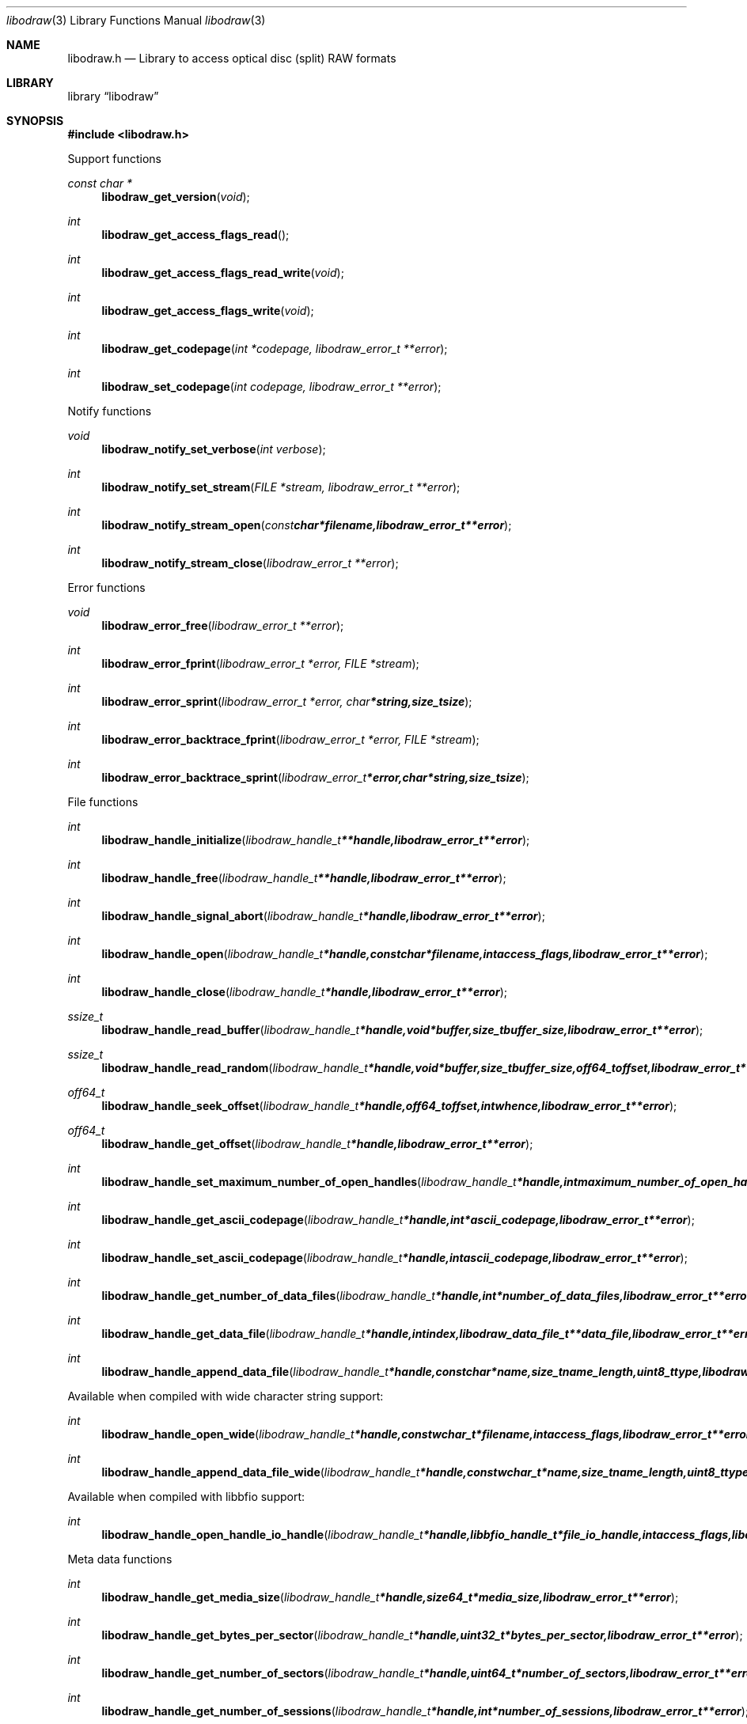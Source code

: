.Dd January 19, 2014
.Dt libodraw 3
.Os libodraw
.Sh NAME
.Nm libodraw.h
.Nd Library to access optical disc (split) RAW formats
.Sh LIBRARY
.Lb libodraw
.Sh SYNOPSIS
.In libodraw.h
.Pp
Support functions
.Ft const char *
.Fn libodraw_get_version "void"
.Ft int
.Fn libodraw_get_access_flags_read
.Ft int
.Fn libodraw_get_access_flags_read_write "void"
.Ft int
.Fn libodraw_get_access_flags_write "void"
.Ft int
.Fn libodraw_get_codepage "int *codepage, libodraw_error_t **error"
.Ft int
.Fn libodraw_set_codepage "int codepage, libodraw_error_t **error"
.Pp
Notify functions
.Ft void
.Fn libodraw_notify_set_verbose "int verbose"
.Ft int
.Fn libodraw_notify_set_stream "FILE *stream, libodraw_error_t **error"
.Ft int
.Fn libodraw_notify_stream_open "const char *filename, libodraw_error_t **error"
.Ft int
.Fn libodraw_notify_stream_close "libodraw_error_t **error"
.Pp
Error functions
.Ft void 
.Fn libodraw_error_free "libodraw_error_t **error"
.Ft int
.Fn libodraw_error_fprint "libodraw_error_t *error, FILE *stream"
.Ft int
.Fn libodraw_error_sprint "libodraw_error_t *error, char *string, size_t size"
.Ft int 
.Fn libodraw_error_backtrace_fprint "libodraw_error_t *error, FILE *stream"
.Ft int
.Fn libodraw_error_backtrace_sprint "libodraw_error_t *error, char *string, size_t size"
.Pp
File functions
.Ft int
.Fn libodraw_handle_initialize "libodraw_handle_t **handle, libodraw_error_t **error"
.Ft int
.Fn libodraw_handle_free "libodraw_handle_t **handle, libodraw_error_t **error"
.Ft int
.Fn libodraw_handle_signal_abort "libodraw_handle_t *handle, libodraw_error_t **error"
.Ft int
.Fn libodraw_handle_open "libodraw_handle_t *handle, const char *filename, int access_flags, libodraw_error_t **error"
.Ft int
.Fn libodraw_handle_close "libodraw_handle_t *handle, libodraw_error_t **error"
.Ft ssize_t
.Fn libodraw_handle_read_buffer "libodraw_handle_t *handle, void *buffer, size_t buffer_size, libodraw_error_t **error"
.Ft ssize_t
.Fn libodraw_handle_read_random "libodraw_handle_t *handle, void *buffer, size_t buffer_size, off64_t offset, libodraw_error_t **error"
.Ft off64_t
.Fn libodraw_handle_seek_offset "libodraw_handle_t *handle, off64_t offset, int whence, libodraw_error_t **error"
.Ft off64_t
.Fn libodraw_handle_get_offset "libodraw_handle_t *handle, libodraw_error_t **error"
.Ft int
.Fn libodraw_handle_set_maximum_number_of_open_handles "libodraw_handle_t *handle, int maximum_number_of_open_handles, libodraw_error_t **error"
.Ft int
.Fn libodraw_handle_get_ascii_codepage "libodraw_handle_t *handle, int *ascii_codepage, libodraw_error_t **error"
.Ft int
.Fn libodraw_handle_set_ascii_codepage "libodraw_handle_t *handle, int ascii_codepage, libodraw_error_t **error"
.Ft int
.Fn libodraw_handle_get_number_of_data_files "libodraw_handle_t *handle, int *number_of_data_files, libodraw_error_t **error"
.Ft int
.Fn libodraw_handle_get_data_file "libodraw_handle_t *handle, int index, libodraw_data_file_t **data_file, libodraw_error_t **error"
.Ft int
.Fn libodraw_handle_append_data_file "libodraw_handle_t *handle, const char *name, size_t name_length, uint8_t type, libodraw_error_t **error"
.Pp
Available when compiled with wide character string support:
.Ft int
.Fn libodraw_handle_open_wide "libodraw_handle_t *handle, const wchar_t *filename, int access_flags, libodraw_error_t **error"
.Ft int
.Fn libodraw_handle_append_data_file_wide "libodraw_handle_t *handle, const wchar_t *name, size_t name_length, uint8_t type, libodraw_error_t **error"
.Pp
Available when compiled with libbfio support:
.Ft int
.Fn libodraw_handle_open_handle_io_handle "libodraw_handle_t *handle, libbfio_handle_t *file_io_handle, int access_flags, libodraw_error_t **error"
.Pp
Meta data functions
.Ft int
.Fn libodraw_handle_get_media_size "libodraw_handle_t *handle, size64_t *media_size, libodraw_error_t **error"
.Ft int
.Fn libodraw_handle_get_bytes_per_sector "libodraw_handle_t *handle, uint32_t *bytes_per_sector, libodraw_error_t **error"
.Ft int
.Fn libodraw_handle_get_number_of_sectors "libodraw_handle_t *handle, uint64_t *number_of_sectors, libodraw_error_t **error );
.Ft int
.Fn libodraw_handle_get_number_of_sessions "libodraw_handle_t *handle, int *number_of_sessions, libodraw_error_t **error"
.Ft int
.Fn libodraw_handle_get_session "libodraw_handle_t *handle, int index, uint64_t *start_sector, uint64_t *number_of_sectors, libodraw_error_t **error"
.Ft int
.Fn libodraw_handle_append_session "libodraw_handle_t *handle, uint64_t first_sector, uint64_t number_of_sectors, libodraw_error_t **error"
.Ft int
.Fn libodraw_handle_get_number_of_lead_outs "libodraw_handle_t *handle, int *number_of_lead_outs, libodraw_error_t **error"
.Ft int
.Fn libodraw_handle_get_lead_out "libodraw_handle_t *handle, int index, uint64_t *start_sector, uint64_t *number_of_sectors, libodraw_error_t **error"
.Ft int
.Fn libodraw_handle_append_lead_out "libodraw_handle_t *handle, uint64_t first_sector, uint64_t number_of_sectors, libodraw_error_t **error"
.Ft int
.Fn libodraw_handle_get_number_of_tracks "libodraw_handle_t *handle, int *number_of_tracks, libodraw_error_t **error"
.Ft int
.Fn libodraw_handle_get_track "libodraw_handle_t *handle, int index, uint64_t *start_sector, uint64_t *number_of_sectors, uint8_t *type, int *data_file_index, uint64_t *data_file_start_sector, libodraw_error_t **error"
.Ft int
.Fn libodraw_handle_append_track "libodraw_handle_t *handle, uint64_t start_sector, uint64_t number_of_sectors, uint8_t type, int data_file_index, uint64_t data_file_start_sector, libodraw_error_t **error"
.Pp
Data file functions
.Ft int
.Fn libodraw_data_file_free "libodraw_data_file_t **data_file, libodraw_error_t **error"
.Ft int
.Fn libodraw_data_file_get_filename_size "libodraw_data_file_t *data_file, size_t *filename_size, libodraw_error_t **error"
.Ft int
.Fn libodraw_data_file_get_filename "libodraw_data_file_t *data_file, char *filename, size_t filename_size, libodraw_error_t **error"
.Ft int
.Fn libodraw_data_file_set_filename "libodraw_data_file_t *data_file, const char *filename, size_t filename_length, libodraw_error_t **error"
.Ft int
.Fn libodraw_data_file_get_type "libodraw_data_file_t *data_file, uint8_t *type, libodraw_error_t **error"
.Pp
Available when compiled with wide character string support:
.Ft int
.Fn libodraw_data_file_get_filename_size_wide "libodraw_data_file_t *data_file, size_t *filename_size, libodraw_error_t **error"
.Ft int
.Fn libodraw_data_file_get_filename_wide "libodraw_data_file_t *data_file, wchar_t *filename, size_t filename_size, libodraw_error_t **error"
.Ft int
.Fn libodraw_data_file_set_filename_wide "libodraw_data_file_t *data_file, const wchar_t *filename, size_t filename_length, libodraw_error_t **error"
.Sh DESCRIPTION
The
.Fn libodraw_get_version
function is used to retrieve the library version.
.Sh RETURN VALUES
Most of the functions return NULL or \-1 on error, dependent on the return type. For the actual return values refer to libodraw.h
.Sh ENVIRONMENT
None
.Sh FILES
None
.Sh NOTES
libodraw uses UTF-8 encoded strings except for filenames.

ASCII strings in a ODRAW file contain an extended ASCII string using the codepage of the system it was created on. The function
.Ar libodraw_set_ascii_codepage
 allows to set the required codepage for reading and writing. The default codepage is ASCII and replaces all extended characters to the Unicode replacement character (U+fffd) when reading and the ASCII substitude character (0x1a) when writing.

libodraw allows to be compiled with wide character support.
To compile libodraw with wide character support use
.Ar ./configure --enable-wide-character-type=yes
or pass the definition
.Ar UNICODE
 or
.Ar _UNICODE
 to the compiler (i.e. in case of Microsoft Visual Studio (MSVS) C++).

To have other code to determine if libodraw was compiled with wide character support it defines
.Ar LIBODRAW_HAVE_WIDE_CHARACTER_TYPE
 in libodraw/features.h.

libodraw allows to be compiled with chained IO support using libbfio.
libodraw will automatically detect if a compatible version of libbfio is available.

To have other code to determine if libodraw was compiled with libbfio support it defines
.Ar LIBODRAW_HAVE_BFIO
 in libodraw/features.h.

.Sh BUGS
Please report bugs of any kind to <joachim.metz@gmail.com> or on the project website:
https://github.com/libyal/libodraw/
.Sh AUTHOR
These man pages were written by Joachim Metz.
.Sh COPYRIGHT
Copyright 2010-2014, Joachim Metz <joachim.metz@gmail.com>.
This is free software; see the source for copying conditions. There is NO warranty; not even for MERCHANTABILITY or FITNESS FOR A PARTICULAR PURPOSE.
.Sh SEE ALSO
the libodraw.h include file
